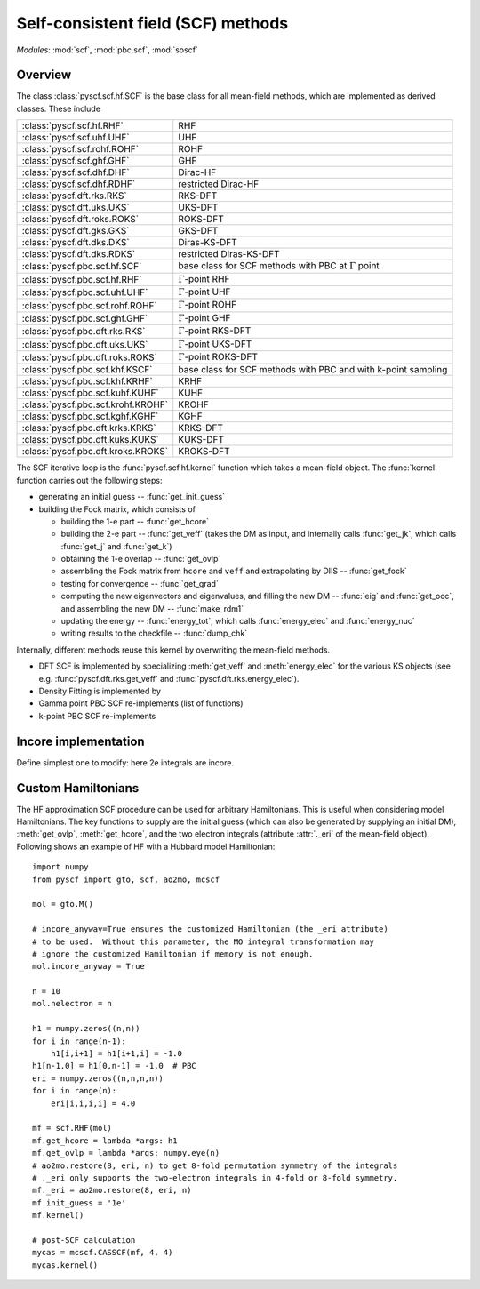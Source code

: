 .. _developer_scf:

***********************************
Self-consistent field (SCF) methods
***********************************

*Modules*: :mod:`scf`, :mod:`pbc.scf`, :mod:`soscf`

Overview
========
The class :class:`pyscf.scf.hf.SCF` is the base class for all mean-field methods,
which are implemented as derived classes. These include

=================================== ======
:class:`pyscf.scf.hf.RHF`           RHF
:class:`pyscf.scf.uhf.UHF`          UHF
:class:`pyscf.scf.rohf.ROHF`        ROHF
:class:`pyscf.scf.ghf.GHF`          GHF
:class:`pyscf.scf.dhf.DHF`          Dirac-HF
:class:`pyscf.scf.dhf.RDHF`         restricted Dirac-HF
:class:`pyscf.dft.rks.RKS`          RKS-DFT
:class:`pyscf.dft.uks.UKS`          UKS-DFT
:class:`pyscf.dft.roks.ROKS`        ROKS-DFT
:class:`pyscf.dft.gks.GKS`          GKS-DFT
:class:`pyscf.dft.dks.DKS`          Diras-KS-DFT
:class:`pyscf.dft.dks.RDKS`         restricted Diras-KS-DFT
:class:`pyscf.pbc.scf.hf.SCF`       base class for SCF methods with PBC at :math:`\Gamma` point
:class:`pyscf.pbc.scf.hf.RHF`       :math:`\Gamma`-point RHF
:class:`pyscf.pbc.scf.uhf.UHF`      :math:`\Gamma`-point UHF
:class:`pyscf.pbc.scf.rohf.ROHF`    :math:`\Gamma`-point ROHF
:class:`pyscf.pbc.scf.ghf.GHF`      :math:`\Gamma`-point GHF
:class:`pyscf.pbc.dft.rks.RKS`      :math:`\Gamma`-point RKS-DFT
:class:`pyscf.pbc.dft.uks.UKS`      :math:`\Gamma`-point UKS-DFT
:class:`pyscf.pbc.dft.roks.ROKS`    :math:`\Gamma`-point ROKS-DFT
:class:`pyscf.pbc.scf.khf.KSCF`     base class for SCF methods with PBC and with k-point sampling 
:class:`pyscf.pbc.scf.khf.KRHF`     KRHF
:class:`pyscf.pbc.scf.kuhf.KUHF`    KUHF
:class:`pyscf.pbc.scf.krohf.KROHF`  KROHF
:class:`pyscf.pbc.scf.kghf.KGHF`    KGHF
:class:`pyscf.pbc.dft.krks.KRKS`    KRKS-DFT
:class:`pyscf.pbc.dft.kuks.KUKS`    KUKS-DFT
:class:`pyscf.pbc.dft.kroks.KROKS`  KROKS-DFT
=================================== ======

The SCF iterative loop is the :func:`pyscf.scf.hf.kernel` function
which takes a mean-field object.
The :func:`kernel` function carries out the following steps:

- generating an initial guess -- :func:`get_init_guess`

- building the Fock matrix, which consists of

  - building the 1-e part -- :func:`get_hcore`

  - building the 2-e part -- :func:`get_veff` (takes the DM as input, and internally
    calls :func:`get_jk`, which calls :func:`get_j` and :func:`get_k`)

  - obtaining the 1-e overlap -- :func:`get_ovlp`

  - assembling the Fock matrix from ``hcore`` and ``veff`` and extrapolating
    by DIIS -- :func:`get_fock`

  - testing for convergence -- :func:`get_grad`

  - computing the new eigenvectors and eigenvalues, and filling the
    new DM -- :func:`eig` and :func:`get_occ`, and assembling the new DM -- :func:`make_rdm1`

  - updating the energy -- :func:`energy_tot`, which calls :func:`energy_elec` and :func:`energy_nuc`

  - writing results to the checkfile -- :func:`dump_chk`

Internally, different methods reuse this kernel by overwriting the
mean-field methods.

- DFT SCF is implemented by
  specializing :meth:`get_veff` and :meth:`energy_elec` for the various KS objects 
  (see e.g. :func:`pyscf.dft.rks.get_veff` and :func:`pyscf.dft.rks.energy_elec`).

- Density Fitting is implemented by
  
- Gamma point PBC SCF re-implements (list of functions)

- k-point PBC SCF re-implements


Incore implementation
=====================
Define simplest one to modify: here 2e integrals are incore.

Custom Hamiltonians
===================
The HF approximation SCF procedure can be used for arbitrary Hamiltonians.
This is useful when considering model Hamiltonians. The key functions to supply
are the initial guess (which can also be generated by supplying an initial DM),
:meth:`get_ovlp`, :meth:`get_hcore`, and the two electron integrals 
(attribute :attr:`._eri` of the mean-field object).
Following shows an example of HF with a Hubbard model Hamiltonian::

    import numpy
    from pyscf import gto, scf, ao2mo, mcscf

    mol = gto.M()

    # incore_anyway=True ensures the customized Hamiltonian (the _eri attribute)
    # to be used.  Without this parameter, the MO integral transformation may
    # ignore the customized Hamiltonian if memory is not enough.
    mol.incore_anyway = True

    n = 10
    mol.nelectron = n

    h1 = numpy.zeros((n,n))
    for i in range(n-1):
        h1[i,i+1] = h1[i+1,i] = -1.0
    h1[n-1,0] = h1[0,n-1] = -1.0  # PBC
    eri = numpy.zeros((n,n,n,n))
    for i in range(n):
        eri[i,i,i,i] = 4.0

    mf = scf.RHF(mol)
    mf.get_hcore = lambda *args: h1
    mf.get_ovlp = lambda *args: numpy.eye(n)
    # ao2mo.restore(8, eri, n) to get 8-fold permutation symmetry of the integrals
    # ._eri only supports the two-electron integrals in 4-fold or 8-fold symmetry.
    mf._eri = ao2mo.restore(8, eri, n)
    mf.init_guess = '1e'
    mf.kernel()

    # post-SCF calculation
    mycas = mcscf.CASSCF(mf, 4, 4)
    mycas.kernel()
